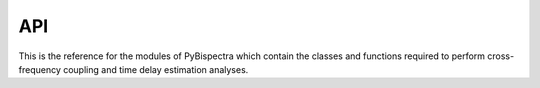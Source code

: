 API
===

This is the reference for the modules of PyBispectra which contain the classes
and functions required to perform cross-frequency coupling and time delay
estimation analyses.

.. autosummary::
    :toctree: generated
    :template: custom-module-template.rst
    :recursive:

    pybispectra
